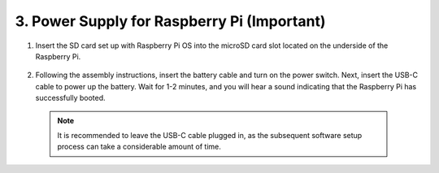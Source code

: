 3. Power Supply for Raspberry Pi (Important)
===============================================

#. Insert the SD card set up with Raspberry Pi OS into the microSD card slot located on the underside of the Raspberry Pi.

    .. image:: img/insert_sd_card.png
        :width: 500
        :align: center

#. Following the assembly instructions, insert the battery cable and turn on the power switch. Next, insert the USB-C cable to power up the battery. Wait for 1-2 minutes, and you will hear a sound indicating that the Raspberry Pi has successfully booted.

    .. image:: img/Z_BTR.JPG
        :width: 800
        :align: center

  .. note::

    It is recommended to leave the USB-C cable plugged in, as the subsequent software setup process can take a considerable amount of time.

